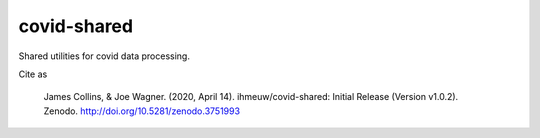 covid-shared
============

.. image:: https://badge.fury.io/py/covid-shared.svg
    :target: https://badge.fury.io/py/covid-shared

.. image:: https://travis-ci.com/ihmeuw/covid-shared.svg?branch=master
    :target: https://travis-ci.com/ihmeuw/covid-shared

.. image:: https://zenodo.org/badge/255461232.svg
   :target: https://zenodo.org/badge/latestdoi/255461232

Shared utilities for covid data processing.

Cite as

 James Collins, & Joe Wagner. (2020, April 14).
 ihmeuw/covid-shared: Initial Release (Version v1.0.2). Zenodo.
 http://doi.org/10.5281/zenodo.3751993

